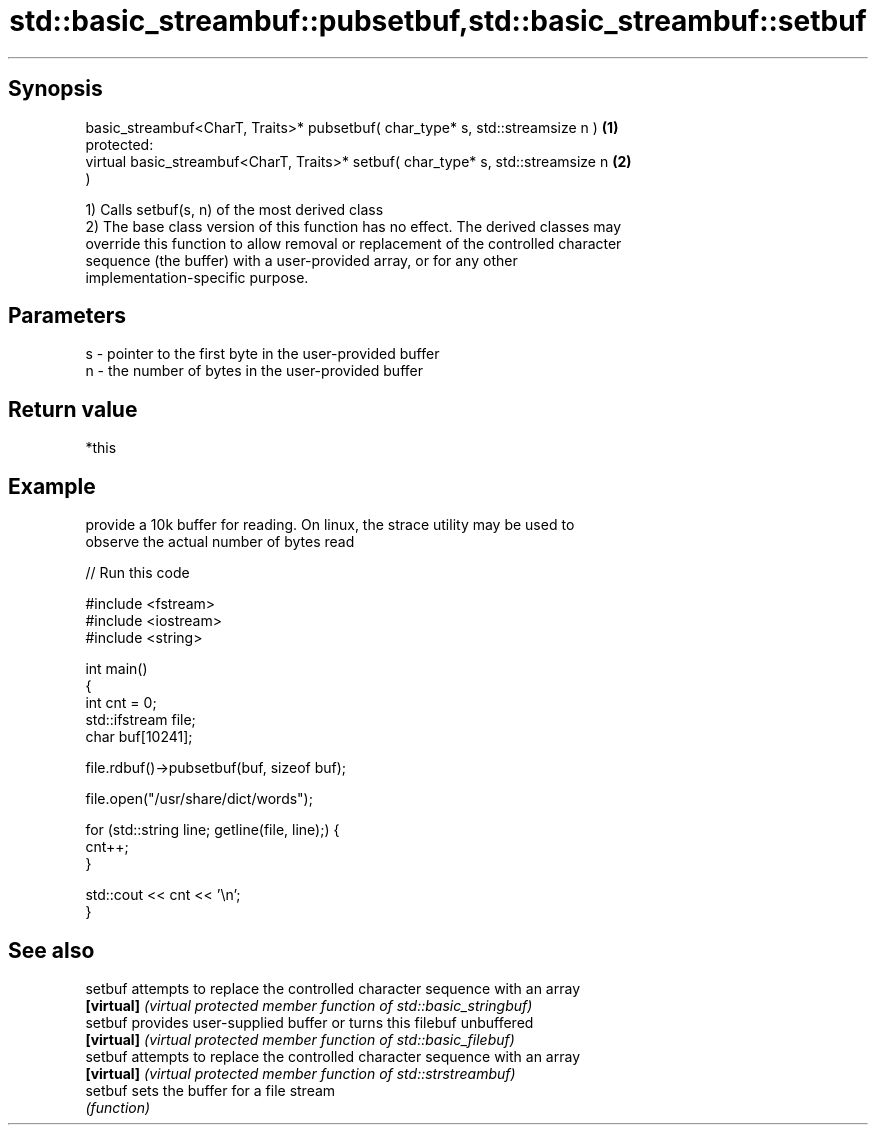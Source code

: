 .TH std::basic_streambuf::pubsetbuf,std::basic_streambuf::setbuf 3 "Jun 28 2014" "2.0 | http://cppreference.com" "C++ Standard Libary"
.SH Synopsis
   basic_streambuf<CharT, Traits>* pubsetbuf( char_type* s, std::streamsize n )    \fB(1)\fP
   protected:
   virtual basic_streambuf<CharT, Traits>* setbuf( char_type* s, std::streamsize n \fB(2)\fP
   )

   1) Calls setbuf(s, n) of the most derived class
   2) The base class version of this function has no effect. The derived classes may
   override this function to allow removal or replacement of the controlled character
   sequence (the buffer) with a user-provided array, or for any other
   implementation-specific purpose.

.SH Parameters

   s - pointer to the first byte in the user-provided buffer
   n - the number of bytes in the user-provided buffer

.SH Return value

   *this

.SH Example

   provide a 10k buffer for reading. On linux, the strace utility may be used to
   observe the actual number of bytes read

   
// Run this code

 #include <fstream>
 #include <iostream>
 #include <string>
  
 int main()
 {
     int cnt = 0;
     std::ifstream file;
     char buf[10241];
  
     file.rdbuf()->pubsetbuf(buf, sizeof buf);
  
     file.open("/usr/share/dict/words");
  
     for (std::string line; getline(file, line);) {
         cnt++;
     }
  
     std::cout << cnt << '\\n';
 }

.SH See also

   setbuf    attempts to replace the controlled character sequence with an array
   \fB[virtual]\fP \fI(virtual protected member function of std::basic_stringbuf)\fP 
   setbuf    provides user-supplied buffer or turns this filebuf unbuffered
   \fB[virtual]\fP \fI(virtual protected member function of std::basic_filebuf)\fP 
   setbuf    attempts to replace the controlled character sequence with an array
   \fB[virtual]\fP \fI(virtual protected member function of std::strstreambuf)\fP 
   setbuf    sets the buffer for a file stream
             \fI(function)\fP 
